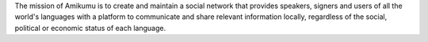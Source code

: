 The mission of Amikumu is to create and maintain a social network that provides speakers, signers and users of all the world's languages with a platform to communicate and share relevant information locally, regardless of the social, political or economic status of each language.
